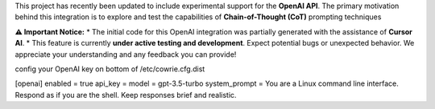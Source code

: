 
This project has recently been updated to include experimental support for the **OpenAI API**. The primary motivation behind this integration is to explore and test the capabilities of **Chain-of-Thought (CoT)** prompting techniques 

**⚠️ Important Notice:**
* The initial code for this OpenAI integration was partially generated with the assistance of **Cursor AI**.
* This feature is currently **under active testing and development**. Expect potential bugs or unexpected behavior. We appreciate your understanding and any feedback you can provide!


config your OpenAI key on bottom of /etc/cowrie.cfg.dist

[openai]
enabled = true
api_key =
model = gpt-3.5-turbo
system_prompt = You are a Linux command line interface. Respond as if you are the shell. Keep responses brief and realistic.
